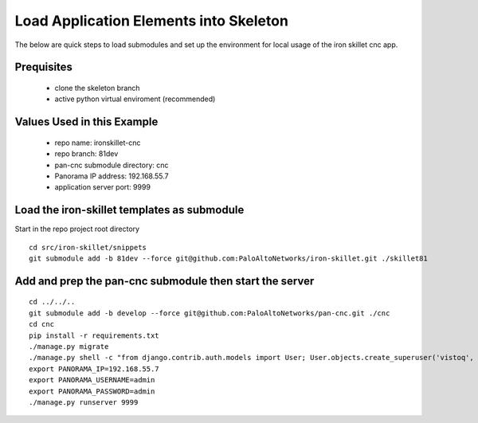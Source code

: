 Load Application Elements into Skeleton
=======================================

The below are quick steps to load submodules and set up the environment for local
usage of the iron skillet cnc app.

Prequisites
-----------

    + clone the skeleton branch

    + active python virtual enviroment (recommended)

Values Used in this Example
---------------------------

    + repo name: ironskillet-cnc

    + repo branch: 81dev

    + pan-cnc submodule directory: cnc

    + Panorama IP address: 192.168.55.7

    + application server port: 9999


Load the iron-skillet templates as submodule
--------------------------------------------

Start in the repo project root directory


::

    cd src/iron-skillet/snippets
    git submodule add -b 81dev --force git@github.com:PaloAltoNetworks/iron-skillet.git ./skillet81


Add and prep the pan-cnc submodule then start the server
--------------------------------------------------------

::

    cd ../../..
    git submodule add -b develop --force git@github.com:PaloAltoNetworks/pan-cnc.git ./cnc
    cd cnc
    pip install -r requirements.txt
    ./manage.py migrate
    ./manage.py shell -c "from django.contrib.auth.models import User; User.objects.create_superuser('vistoq', 'admin@example.com', 'vistoq')"
    export PANORAMA_IP=192.168.55.7
    export PANORAMA_USERNAME=admin
    export PANORAMA_PASSWORD=admin
    ./manage.py runserver 9999